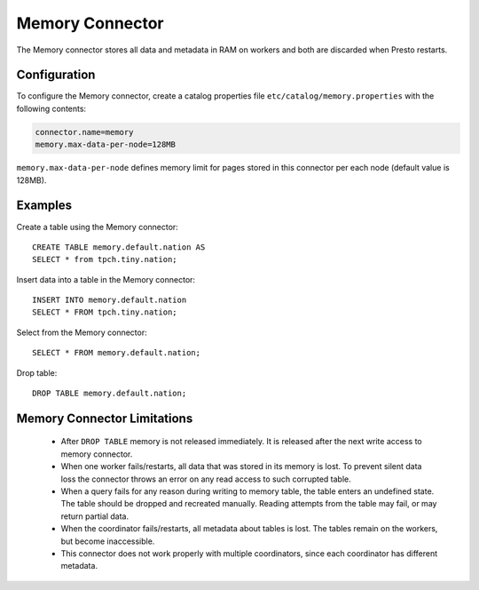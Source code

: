 ================
Memory Connector
================

The Memory connector stores all data and metadata in RAM on workers
and both are discarded when Presto restarts.


Configuration
-------------

To configure the Memory connector, create a catalog properties file
``etc/catalog/memory.properties`` with the following contents:

.. code-block:: none

    connector.name=memory
    memory.max-data-per-node=128MB

``memory.max-data-per-node`` defines memory limit for pages stored in this
connector per each node (default value is 128MB).

Examples
--------

Create a table using the Memory connector::

    CREATE TABLE memory.default.nation AS
    SELECT * from tpch.tiny.nation;

Insert data into a table in the Memory connector::

    INSERT INTO memory.default.nation
    SELECT * FROM tpch.tiny.nation;

Select from the Memory connector::

    SELECT * FROM memory.default.nation;

Drop table::

    DROP TABLE memory.default.nation;


Memory Connector Limitations
----------------------------

    * After ``DROP TABLE`` memory is not released immediately. It is
      released after the next write access to memory connector.
    * When one worker fails/restarts, all data that was stored in its
      memory is lost. To prevent silent data loss the
      connector throws an error on any read access to such
      corrupted table.
    * When a query fails for any reason during writing to memory table,
      the table enters an undefined state. The table should be dropped
      and recreated manually. Reading attempts from the table may fail,
      or may return partial data.
    * When the coordinator fails/restarts, all metadata about tables is
      lost. The tables remain on the workers, but become inaccessible.
    * This connector does not work properly with multiple
      coordinators, since each coordinator has different
      metadata.
